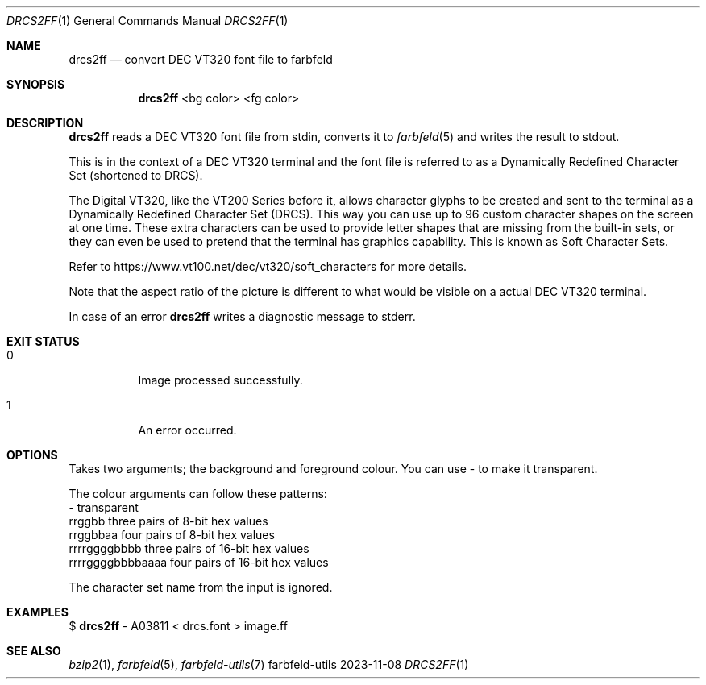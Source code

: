 .Dd 2023-11-08
.Dt DRCS2FF 1
.Os farbfeld-utils
.Sh NAME
.Nm drcs2ff
.Nd convert DEC VT320 font file to farbfeld
.Sh SYNOPSIS
.Nm
<bg color> <fg color>
.Sh DESCRIPTION
.Nm
reads a DEC VT320 font file from stdin, converts it to
.Xr farbfeld 5
and writes the result to stdout.
.Pp
This is in the context of a DEC VT320 terminal and the font file is referred to as a Dynamically
Redefined Character Set (shortened to DRCS).
.Pp
The Digital VT320, like the VT200 Series before it, allows character glyphs to be created and sent
to the terminal as a Dynamically Redefined Character Set (DRCS). This way you can use up to 96
custom character shapes on the screen at one time. These extra characters can be used to provide
letter shapes that are missing from the built-in sets, or they can even be used to pretend that the
terminal has graphics capability. This is known as Soft Character Sets.
.Pp
Refer to https://www.vt100.net/dec/vt320/soft_characters for more details.
.Pp
Note that the aspect ratio of the picture is different to what would be visible on a actual DEC
VT320 terminal.
.Pp
In case of an error
.Nm
writes a diagnostic message to stderr.
.Sh EXIT STATUS
.Bl -tag -width Ds
.It 0
Image processed successfully.
.It 1
An error occurred.
.El
.Sh OPTIONS
.Pp
Takes two arguments; the background and foreground colour. You can use - to make it transparent.
.Pp
The colour arguments can follow these patterns:
  -                 transparent
  rrggbb            three pairs of 8-bit hex values
  rrggbbaa          four pairs of 8-bit hex values
  rrrrggggbbbb      three pairs of 16-bit hex values
  rrrrggggbbbbaaaa  four pairs of 16-bit hex values
.Pp
The character set name from the input is ignored.
.Sh EXAMPLES
$
.Nm
- A03811 < drcs.font > image.ff
.Sh SEE ALSO
.Xr bzip2 1 ,
.Xr farbfeld 5 ,
.Xr farbfeld-utils 7
